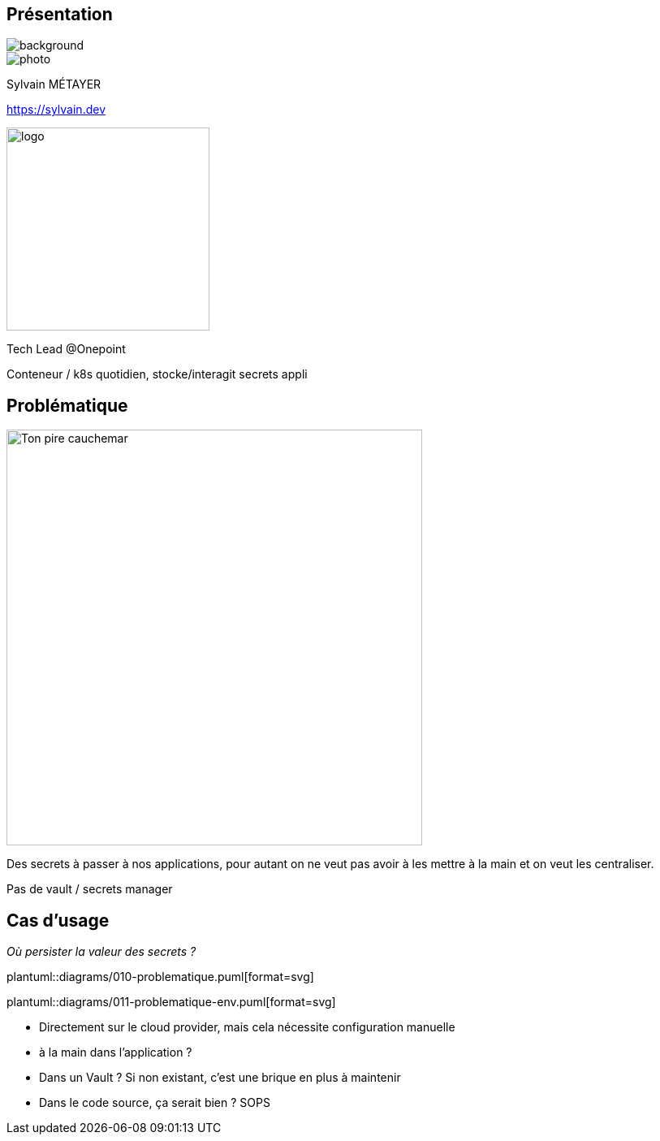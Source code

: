 [%notitle.columns.is-vcentered.transparency]
== Présentation

image::devoxx_presentation.jpg[background, size=fill]

[.column.is-one-third]
--
image::photo.png[]
--

[.column.is-3.has-text-left.medium]
--
Sylvain MÉTAYER

link:https://sylvain.dev[]
--

[.column]
--
[.vertical-align-middle]
image:logo.png[width=250]

Tech Lead @Onepoint
--

[.notes]
****
Conteneur / k8s quotidien, stocke/interagit secrets appli
****

== Problématique

[.column]
--
[.vertical-align-middle]
image:public-secrets.webp[alt='Ton pire cauchemar', width=512, height=512]
--

[.notes]
****
Des secrets à passer à nos applications, pour autant on ne veut pas avoir à les mettre à la main et on veut les centraliser.

Pas de vault / secrets manager
****

[.columns.is-vcentered]
== Cas d'usage

_Où persister la valeur des secrets ?_

[.column.is-two-fifths]
--
plantuml::diagrams/010-problematique.puml[format=svg]
--

[.column.is-two-fifths]
--
plantuml::diagrams/011-problematique-env.puml[format=svg]
--

[.notes]
****
- Directement sur le cloud provider, mais cela nécessite configuration manuelle
- à la main dans l'application ?
- Dans un Vault ? Si non existant, c'est une brique en plus à maintenir
- Dans le code source, ça serait bien ? SOPS
****
